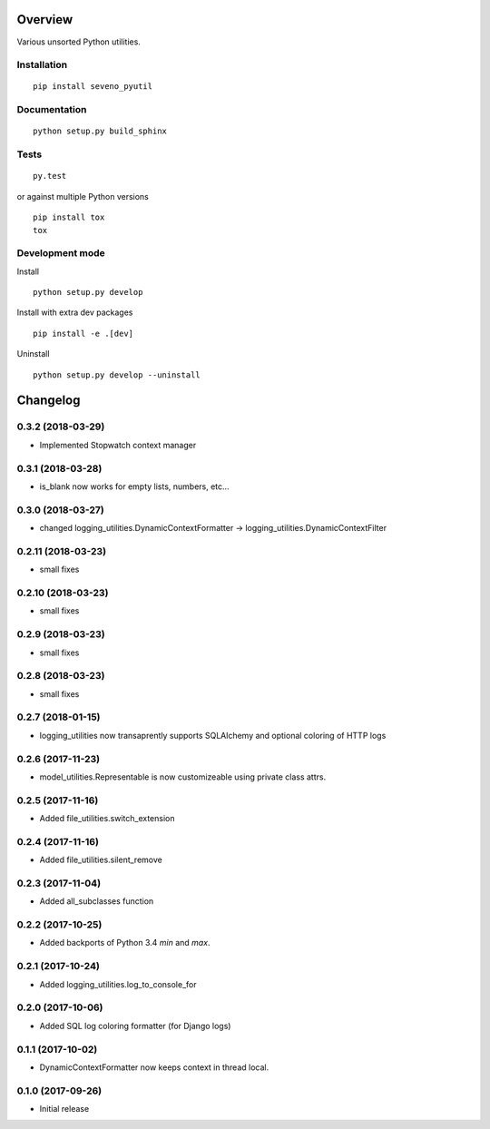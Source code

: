 Overview
========



Various unsorted Python utilities.

Installation
------------

::

    pip install seveno_pyutil

Documentation
-------------

::

    python setup.py build_sphinx

Tests
-----

::

    py.test

or against multiple Python versions

::

    pip install tox
    tox

Development mode
----------------

Install

::

    python setup.py develop

Install with extra dev packages

::

    pip install -e .[dev]

Uninstall

::

    python setup.py develop --uninstall

Changelog
=========

0.3.2 (2018-03-29)
-------------------

* Implemented Stopwatch context manager

0.3.1 (2018-03-28)
-------------------

* is_blank now works for empty lists, numbers, etc...

0.3.0 (2018-03-27)
-------------------

* changed logging_utilities.DynamicContextFormatter ->
  logging_utilities.DynamicContextFilter

0.2.11 (2018-03-23)
-------------------

* small fixes

0.2.10 (2018-03-23)
-------------------

* small fixes

0.2.9 (2018-03-23)
------------------

* small fixes

0.2.8 (2018-03-23)
------------------

* small fixes

0.2.7 (2018-01-15)
------------------

* logging_utilities now transaprently supports SQLAlchemy and optional
  coloring of HTTP logs

0.2.6 (2017-11-23)
------------------

* model_utilities.Representable is now customizeable using private class attrs.

0.2.5 (2017-11-16)
------------------

* Added file_utilities.switch_extension

0.2.4 (2017-11-16)
------------------

* Added file_utilities.silent_remove

0.2.3 (2017-11-04)
------------------

* Added all_subclasses function

0.2.2 (2017-10-25)
------------------

* Added backports of Python 3.4 `min` and `max`.

0.2.1 (2017-10-24)
------------------

* Added logging_utilities.log_to_console_for

0.2.0 (2017-10-06)
------------------

* Added SQL log coloring formatter (for Django logs)

0.1.1 (2017-10-02)
------------------

* DynamicContextFormatter now keeps context in thread local.

0.1.0 (2017-09-26)
------------------

* Initial release



